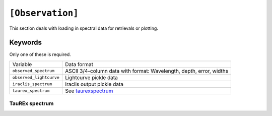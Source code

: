 =================
``[Observation]``
=================

This section deals with loading in spectral data
for retrievals or plotting.

--------
Keywords
--------

Only one of these is required.

+-------------------------+---------------------------------------------------------------------+
| Variable                | Data format                                                         |
+-------------------------+---------------------------------------------------------------------+
| ``observed_spectrum``   | ASCII 3/4-column data with format: Wavelength, depth, error, widths |
+-------------------------+---------------------------------------------------------------------+
| ``observed_lightcurve`` | Lightcurve pickle data                                              |
+-------------------------+---------------------------------------------------------------------+
| ``iraclis_spectrum``    | Iraclis output pickle data                                          |
+-------------------------+---------------------------------------------------------------------+
| ``taurex_spectrum``     | See taurexspectrum_                                                 |
+-------------------------+---------------------------------------------------------------------+



.. _taurexspectrum:

TauREx spectrum
---------------
